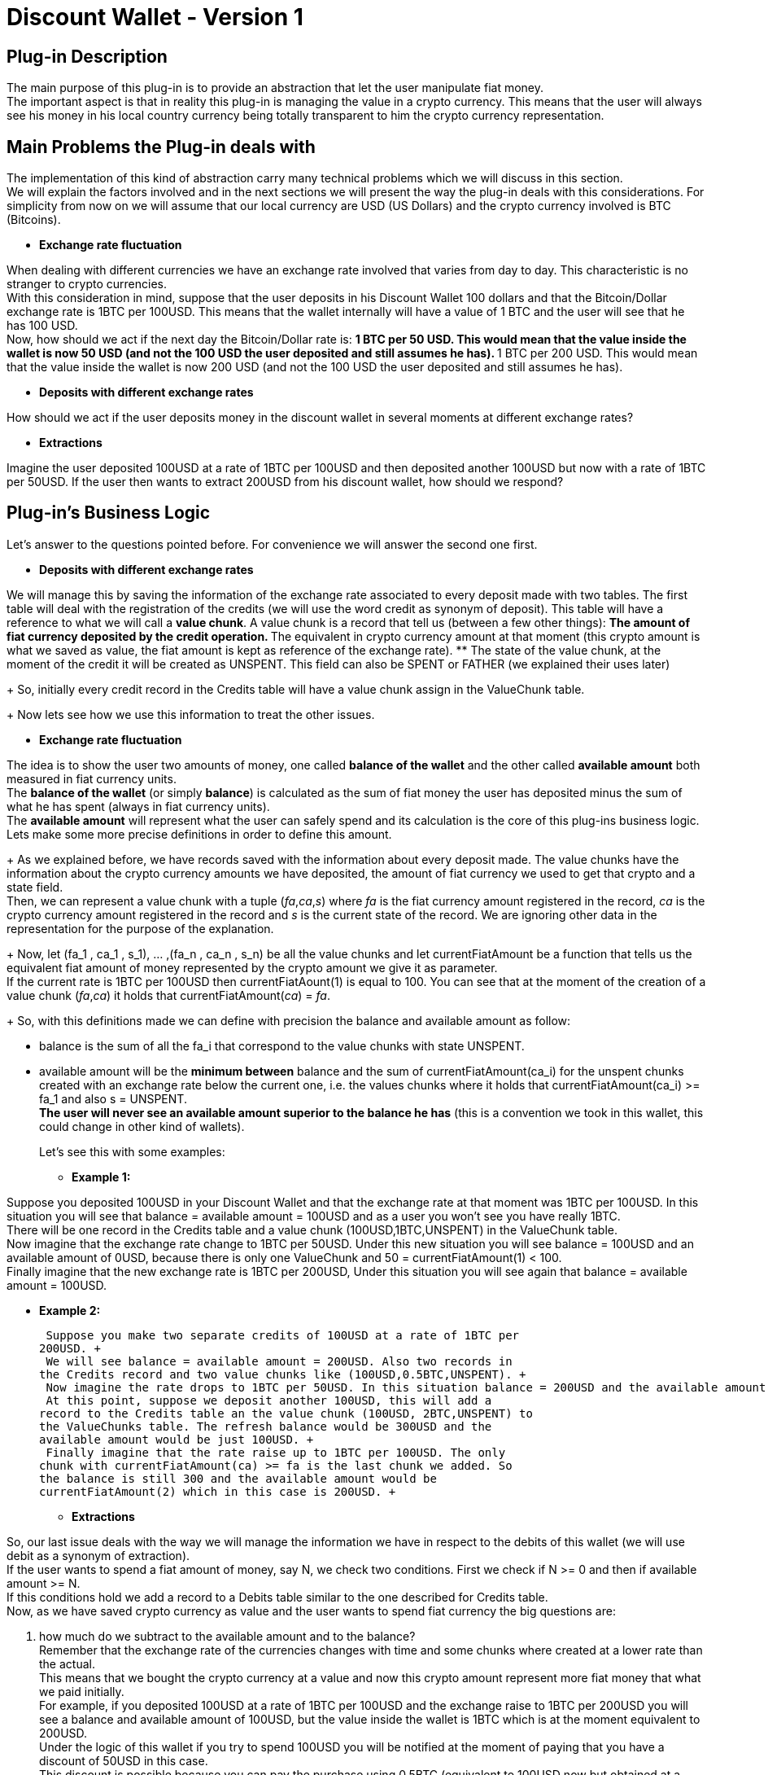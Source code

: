 [[BasicWallet-DiscountWallet-BitDubai-V1]]
= Discount Wallet - Version 1

== Plug-in Description

The main purpose of this plug-in is to provide an abstraction that let
the user manipulate fiat money. +
The important aspect is that in reality this plug-in is managing the
value in a crypto currency. This means that the user will always see his
money in his local country currency being totally transparent to him the
crypto currency representation.

== Main Problems the Plug-in deals with

The implementation of this kind of abstraction carry many technical
problems which we will discuss in this section. +
We will explain the factors involved and in the next sections we will
present the way the plug-in deals with this considerations. For
simplicity from now on we will assume that our local currency are USD
(US Dollars) and the crypto currency involved is BTC (Bitcoins).

* *Exchange rate fluctuation* +

When dealing with different currencies we have an exchange rate involved
that varies from day to day. This characteristic is no stranger to
crypto currencies. +
With this consideration in mind, suppose that the user deposits in his
Discount Wallet 100 dollars and that the Bitcoin/Dollar exchange rate is
1BTC per 100USD. This means that the wallet internally will have a value
of 1 BTC and the user will see that he has 100 USD. +
Now, how should we act if the next day the Bitcoin/Dollar rate is:
** 1 BTC per 50 USD. This would mean that the value inside the wallet is
now 50 USD (and not the 100 USD the user deposited and still assumes he
has).
** 1 BTC per 200 USD. This would mean that the value inside the wallet
is now 200 USD (and not the 100 USD the user deposited and still assumes
he has).

* *Deposits with different exchange rates* +

How should we act if the user deposits money in the discount wallet in
several moments at different exchange rates?

* *Extractions* +

Imagine the user deposited 100USD at a rate of 1BTC per 100USD and then
deposited another 100USD but now with a rate of 1BTC per 50USD. If the
user then wants to extract 200USD from his discount wallet, how should
we respond?

== Plug-in's Business Logic

Let's answer to the questions pointed before. For convenience we will
answer the second one first.

* *Deposits with different exchange rates* +

We will manage this by saving the information of the exchange rate
associated to every deposit made with two tables. The first table will
deal with the registration of the credits (we will use the word credit
as synonym of deposit). This table will have a reference to what we will
call a *value chunk*. A value chunk is a record that tell us (between a
few other things):
** The amount of fiat currency deposited by the credit operation.
** The equivalent in crypto currency amount at that moment (this crypto
amount is what we saved as value, the fiat amount is kept as reference
of the exchange rate).
** The state of the value chunk, at the moment of the credit it will be
created as UNSPENT. This field can also be SPENT or FATHER (we explained
their uses later)
+
So, initially every credit record in the Credits table will have a value
chunk assign in the ValueChunk table.
+
Now lets see how we use this information to treat the other issues.

* *Exchange rate fluctuation* +

The idea is to show the user two amounts of money, one called *balance
of the wallet* and the other called *available amount* both measured in
fiat currency units. +
The *balance of the wallet* (or simply *balance*) is calculated as the
sum of fiat money the user has deposited minus the sum of what he has
spent (always in fiat currency units). +
The *available amount* will represent what the user can safely spend and
its calculation is the core of this plug-ins business logic. +
Lets make some more precise definitions in order to define this
amount.
+
As we explained before, we have records saved with the information about
every deposit made. The value chunks have the information about the
crypto currency amounts we have deposited, the amount of fiat
currency we used to get that crypto and a state field. +
Then, we can represent a value chunk with a tuple (_fa_,_ca_,_s_) where _fa_ is the
fiat currency amount registered in the record, _ca_ is the crypto
currency amount registered in the record and _s_ is the current state of
the record. We are ignoring other data in the representation for the
purpose of the explanation.
+
Now, let (fa_1 , ca_1 , s_1), ... ,(fa_n , ca_n , s_n) be all the value
chunks and let currentFiatAmount be a function that tells us the
equivalent fiat amount of money represented by the crypto amount we give
it as parameter. +
If the current rate is 1BTC per 100USD then
currentFiatAount(1) is equal to 100. You can see that at the moment of
the creation of a value chunk (_fa_,_ca_) it holds that
currentFiatAmount(_ca_) = _fa_.
+
So, with this definitions made we can define with precision the balance
and available amount as follow: +

** balance is the sum of all the fa_i that correspond to the value
chunks with state UNSPENT.
** available amount will be the *minimum between* balance and the sum of
currentFiatAmount(ca_i) for the unspent chunks created with an exchange
rate below the current one, i.e. the values chunks where it holds that
currentFiatAmount(ca_i) >= fa_1 and also s = UNSPENT. +
*The user will never see an available amount superior to the balance he
has* (this is a convention we took in this wallet, this could change in
other kind of wallets).
+
Let's see this with some examples: +

*** *Example 1:* +

Suppose you deposited 100USD in your Discount Wallet and that the
exchange rate at that moment was 1BTC per 100USD. In this situation you
will see that balance = available amount = 100USD and as a user you
won't see you have really 1BTC. +
There will be one record in the Credits table and a value chunk
(100USD,1BTC,UNSPENT) in the ValueChunk table. +
Now imagine that the
exchange rate change to 1BTC per 50USD. Under this new situation you
will see balance = 100USD and an available amount of 0USD, because there
is only one ValueChunk and 50 = currentFiatAmount(1) < 100. +
 Finally imagine that the new exchange rate is 1BTC per 200USD, Under
this situation you will see again that balance = available amount =
100USD.

*** *Example 2:* +

 Suppose you make two separate credits of 100USD at a rate of 1BTC per
200USD. +
 We will see balance = available amount = 200USD. Also two records in
the Credits record and two value chunks like (100USD,0.5BTC,UNSPENT). +
 Now imagine the rate drops to 1BTC per 50USD. In this situation balance = 200USD and the available amount is 0USD. +
 At this point, suppose we deposit another 100USD, this will add a
record to the Credits table an the value chunk (100USD, 2BTC,UNSPENT) to
the ValueChunks table. The refresh balance would be 300USD and the
available amount would be just 100USD. +
 Finally imagine that the rate raise up to 1BTC per 100USD. The only
chunk with currentFiatAmount(ca) >= fa is the last chunk we added. So
the balance is still 300 and the available amount would be
currentFiatAmount(2) which in this case is 200USD. +

* *Extractions* +

So, our last issue deals with the way we will manage the information we
have in respect to the debits of this wallet (we will use debit as a
synonym of extraction). +
If the user wants to spend a fiat amount of money, say N, we check two conditions. First we check if N >= 0 and then if available amount >= N. +
If this conditions hold we add a record to a Debits table similar to the
one described for Credits table. +
Now, as we have saved crypto currency as value and the user wants to
spend fiat currency the big questions are: +
[start=1]
.  how much do we subtract to the available amount and to the balance? +
Remember that the exchange rate of the currencies changes with time and
some chunks where created at a lower rate than the actual. + 
This means that we bought the crypto currency at a value and now this crypto amount
represent more fiat money that what we paid initially. +
For example, if you deposited 100USD at a rate of 1BTC per 100USD and
the exchange raise to 1BTC per 200USD you will see a balance and
available amount of 100USD, but the value inside the wallet is 1BTC
which is at the moment equivalent to 200USD. +
Under the logic of this wallet if you try to spend 100USD you will be
notified at the moment of paying that you have a discount of 50USD in
this case. +
This discount is possible because you can pay the purchase using 0.5BTC (equivalent to 100USD now but obtained at a price of 50USD). Then, the discount will be
getCurrentFiatAmout(0.5) - oldFiatValue(0.5), where oldFiatValue tells
you the equivalent amount of fiat currency that its parameter represent
using the exchange rate of the value chunk (this may be a different rate
than the actual rate as happens in this example).
We would keep a value of 0.5BTC which still represent the remaining original 50USD. The user don't need to know this internal mechanism but can benefit from it. +
*NOTE:* One good question is, why the user does not get a discount of
100USD instead of 50USD? This will be answered in the next paragraphs. +
.  The second question is how do we manage the value chunks to keep the
integrity of the ValueChunks, Debits and Credits tables and be able to
apply this strategy of discounts? +
In the example explained before the value chunk stored of (100USD,
1BTC, UNSPENT) must be changed. We will do this by changing it state to
FATHER and therefore keep in the ValueChunks table the record (100USD,
1BTC, FATHER) representing that it was partially spent and we will also
add two new (children) records. One of the children will be (50USD,
0.5BTC, SPENT) representing the fraction of the original chunk used to
pay the debit. For the other chunk we have two options:
** One is to store (50,0.5,UNSPENT) representing the money kept. In this
case, note that the chunk fiat amount is equivalent to the crypto amount
calculated at the *original father value chunk rate* and not the actual
rate. This would be intuitively thought as if we have just extracted the
100USD needed to pay (using 0.5BTC underneath) and kept the rest without
touching it. +
** As an alternative, we could store as second child value chunk
(100,0.5,UNSPENT), i.e. calculating the fiat amount at the *actual
exchange rate* instead of the father's original rate. We can think this
intuitively as if we have extracted the 200USD of value we had, then
paid the 100USD needed and then deposited back the remaining 100USD at
the actual exchange rate.
+
The difference of this two strategies is:

*** In the second strategy, you will have an apparent higher discount
(because you will have 100USD to add to the balance instead of just
50USD coming from the UNSPENT child chunk), you will also see an
available amount of 100USD instead of 50USD. +
The disadvantage is that if the exchange rate goes down, say to 1BTC per
150USD, the value chunk will not be available until the rate go back to
1BTC per 200USD or higher.
*** In the first approach (the one we followed in this implementation)
the value chunk will be available for the case of the rate going down to
1BTC per 150USD. So you still can have a discount in the future with the
chunk. The main advantage is that at this rate you will have this chunk
available for a debit. +
The disadvantage is that the discount will probably be lower and the
lower balance of the wallet will restrict the available amount to spend.
+
Our conclusion is that real day to day use should provide the
information to decide which approach is the best. For now, we will take
the one described first.

So, let's try to formalize the algorithm to implement this logic. We need
to calculate the discount and to modify the ValueChunks table to reflect
the debit in the way explained answering the question 2.

Lets begin as usual with some definitions used in the algorithm:

* amount to spend: N +
* actual value chunk being analysed: vc, we will use the notation that
vc is the tuple (fa,ca,state) where:
** fa is the fiat amount of the value chunk +
** ca is the crypto amount of the value chunk +
** state is the state of the value chunk +
* The discount acumulated: discount (initialy set to 0)
* getCurrentFiatAmount: a function that given a crypto amount of
currency it returns the equivalent fiat amount at *the current* exchange
rate.
* getCurrentCryptoAmount: a function that given a fiat amount of
currency it returns the equivalent crypto amount at *the current*
exchange rate.
* oldFiatValue: a funtion that given a crypto amount of currency, it
returns the equivalent fiat amount calculated at the *original father
chunk exchange rate*
+

//^

Now we can write the algorithm

1. Check that N >= 0, if not we end the execution with an error message
2. Check that the available amount >= N, if not end the execution with
an error message
3. Take the chunks from the ValueChunks table with state UNSPENT and
store them in a list.
4. Sort the chunks of the list putting the chunks generated at lower
exchange rate at the beginning of the list. The exchange rate of a chunk
(fa,ca,state) is equal to the quotient fa/ca.
5. Now iterate over this sorted list until you N is 0 (this condition
will eventually hold because of the steps 1 and 2). Inside this loop
proceed as follow:

---------------------------------------------------------------------------------------
         if(N >= getCurrentFiatAmount(ca))
             N = N - getCurrentFiatAmount(ca)
             discount = discount + (getCurrentFiatAmount(ca) - fa)
             vc = (fa,ca,SPENT) // vc state is updated to SPENT 
         else
             let
                  ca1 = getCurrentCryptoAmount(N)
                  ca2 = ca - ca1
                  fa1 = oldFiatValue(ca1) // the amount represented by ca1
                                          // calculated at the original father's rate
                  fa2 = oldFiatValue(ca2) // the amount represented by ca2 
                                          // calculated at the original father's rate
             in
                  vc = (fa,ca,FATHER) // vc state is updated to PARENT
                  
                  // We add two new value chunks vc1 and vc2 
                  // to the ValueChunks table (the children of vc)
                  vc1 = (fa1 , ca1 , SPENT)
                  vc2 = (fa2 , ca2 , UNSPENT)
                  discount = discount + (getCurrentFiatAmount(ca1) - oldFiatValue(ca1))
                  N = 0
             end // end of let
         end // end of if-else
---------------------------------------------------------------------------------------

Here we finished the explanation behind the business logic of this
module. The rest of this document talks about the source code structure
and implementation issues. During this explanation we have simplified
some details to make the ideas clearer. Some of this details that we
should remark are:

* The crypto currency can be different from Bitcoin, but a single wallet
will work with only one type of crypto currency from the beginning of it
existence to the end.
* The same observation holds for fiat currency. A wallet can use other
currencies different than the US dollar but it will manage only one kind
of fiat currency.
* The fiat and crypto currency amounts are represented in long integers
to avoid trouble with the precision of floating point representation.
For example, 1 USD is stored as 1000 thousandths of a dollar, and 1BTC
is stored as 100.000.000 units called satoshis. In this way we avoid
dealing with decimals in many (but unfortunately not all) calculations.
* The tables described (Credits, Debits and ValueChunks tables) have a
few more data than mentioned.
* The functions presented for conversions between fiat and crypto
currencies have more parameters than explained and slightly different
names too.
* In the actual implementation the conversions will probably bring
decimals to the currencies representations. This must be treated with
care. So we will see in the actual code conversion functions that round
decimals up and down applied depending on the convenience of the
situation. The next section will explain those decisions and some
improvement to the implementation of this algorithm. The rule of thumb
to follow in this module is: No matter what is the problem, *always keep
a consistent relation between the balance, available amount and internal
information stored in the wallet*. +
For more information about the conversions functions see their
documentation in the Definitions Layer

== Implementation Notes

In this section we try to explain how we can refine the specification
given on the previous section and treat some of its problems. +
The main problem to notice is that in the case of a debit, we will have
to update the ValueChunks table. If we consume an entire value chunk it
does not bring any apparent problem (we just need to mark the chunk as
SPENT). But, there is a possibility that we may need to spend only part
of a chunk and that will bring the creation of two new value chunks. The
problem with this is that in our implementation for a chunk (fa,ca,s) we
have fa and ca (the fiat amount and crypto amount of the chunk
respectively) represented as long integers, but despite the conversion
functions (getCurrentFiatAmount, oldFiatValue, etc.) will give us a long
integer, that integer will be an approximation of the real value (i.e.
the long will possibly lose the decimals of the real result of the
conversion).

This means that we will probably need to deal on how to manage those
decimal "lost". Lets attack this problem.

In the implementation we have as a parameter the crypto amount that is
the equivalent to N, lets call it cryptoToPay. A good idea would be to
reduce (or eliminate) the application of this error problematic methods,
lets see if we can use cryptoToPay to achieve this goal.

In the first branch of the if statement we have three uses of
getCurrentFiatAmount.

------------------------------------------------------------------
         if(N >= getCurrentFiatAmount(ca))
             N = N - getCurrentFiatAmount(ca)
             discount = discount + (getCurrentFiatAmount(ca) - fa)
             vc = (fa,ca,SPENT) // vc state is updated to SPENT 
------------------------------------------------------------------

We need a long integer in the three appearances of the function. First,
We can replace the if condition N >= getCurrentFiatAmount(ca) with the
precise one cryptoToPay >= ca.

Now we could round down the other two numbers. This would imply that we
will tell the user that the discount was lower than what it really was,
although this does not harm the integrity of the information stored it
is not the best solution and also bring other issues like problems with
the else branch of this if statement. +
So, the better solution is to not only stop accumulating the discount,
but also avoid subtracting to N an inaccurate amount (now the if
condition is based on cryptoToPay, so we don't need to modify N any
more). We will instead just add up the fiat amounts of the chunks used
to pay and simply calculate the discount as N - spent, where spent
represent the result of the said sum. With this modifications and adding
the line cryptoToPay = cryptoToPay - ca, the implementation version of
this branch will be

----------------------------------------------------------------
         if(cryptoToPay >= ca)
             cryptoToPay = cryptoToPay - ca
             spent = spent + fa
             vc = (fa,ca,SPENT) // vc state is updated to SPENT 
----------------------------------------------------------------

In the else branch of the if statement we will need more care.

---------------------------------------------------------------------------------------
         else
             let
                  ca1 = getCurrentCryptoAmount(N)
                  ca2 = ca - ca1
                  fa1 = oldFiatValue(ca1)
                  fa2 = oldFiatValue(ca2)
             in
                  vc = (fa,ca,FATHER) // vc state is updated to PARENT
                  // We add two new value chunks vc1 and vc2 
                  // to the ValueChunks table (the children of vc)
                  vc1 = (fa1 , ca1 , SPENT)
                  vc2 = (fa2 , ca2 , UNSPENT)
                  discount = discount + (getCurrentFiatAmount(ca1) - oldFiatValue(ca1))
                  N = 0
             end // end of let
---------------------------------------------------------------------------------------

* We can avoid using getCurrentCryptoAmount to calculate ca1 and simply
write ca1 = cryptoToPay. +
* The discount line can be deleted as mentioned before. +
* fa2 can be calculated as fa2 = fa - fa1.

So now we only have only one tricky method application instead of the
original 8. How should we deal with this one? If we round down the user
will see a higher discount and we will alter a little bit the exchange
rate of vc2. The opposite will happen if we round up the result of
oldFiatValue(ca1). In both cases the balance of the wallet will stay
consistent, so we choose to simply round down the number.

NOTE: This approach "simulates" that we have "created
money", and is important to think about this. The "real money" is what
has value, and the value in this wallet is the crypto currency (which we
haven't rounded, not even once). This extra amount of fiat money added
to the balance won't bring any problem because it won't be available to
spend until exchange rate increase proportionally in order to pay for
the increased amount, i.e. if we call the increased amount produced by
the rounding increasedAmount we have that the second child chunk vc2
ends up being (oldFiatValue(ca2) + increasedAmount , ca2 , UNSEPENT),
and to be considered as part of the available amount the exchange rate
needs to go up in order to satisfy getCurrentFiatAmount(ca2) >=
oldFiatValue(ca2) + increasedAmount, so the increasedAmount will be
covered by real value.

The final approach of the implementation will then be (steps 1 and 2 can
still use N):

1. Check that N >= 0, if not we end the execution with an error message
2. Check that the available amount >= N, if not end the execution with an error message
3. Take the chunks from the ValueChunks table with state UNSPENT and store them in a list.
4. Sort the chunks of the list putting the chunks generated at lower exchange rate at the beginning of the list. The exchange rate of a chunk (fa,ca,state) is equal to the quotient fa/ca.
5. Now iterate over this sorted list until you cryptoToPay is 0 (this condition will eventually hold because of the steps 1 and 2). Inside this loop proceed as follow:

----------------------------------------------------------------------
         if(cryptoToPay >= ca)
             cryptoToPay = cryptoToPay - ca
             spent = spent + fa
             vc = (fa,ca,SPENT) // vc state is updated to SPENT 
         else
             let
                  ca1 = cryptoToPay
                  ca2 = ca - ca1
                  fa1 = oldFiatValueRoundedDown(ca1)
                  fa2 = fa - fa1
             in
                  vc = (fa,ca,FATHER) // vc state is updated to PARENT
                  // We add two new value chunks vc1 and vc2 
                  // to the ValueChunks table (the children of vc)
                  vc1 = (fa1 , ca1 , SPENT)
                  vc2 = (fa2 , ca2 , UNSPENT)
                  cryptoToPay = 0
                  spent = spent + fa1
             end // end of let
----------------------------------------------------------------------

[start=6]
. Outside the loop, calculate the discount as 

--------------------------------
            discount = N - spent
--------------------------------


== Possible improvements and other considerations

1.  Notice that the only chunk that could be partially spent is the last
chunk used to pay the credit, i.e. the one where
+
N < getCurrentFiatAmount(ca) or more precisely cryptoToPay < ca
+
So, we would like to avoid or at least minimize the occurrence of this
situation. Under this idea, a good strategy would be that given a
deposit of an amount fa of fiat currency and its corresponding amount ca
of crypto currency, instead of storing one value chunk (fa,ca,UNSPENT)
we can add k chunks of the form (fa/k,ca/k,UNSPENT) where k = gcd(ca,fa)
(greatest common divisor of ca and fa).
2.  The last idea will put many "identical" chunks in the
ValueChunksTable. We can improve the representation by adding a field to
the chunk that tells the number of chunks with this values i.e. store
(fa/k, ca/k , UNSPENT , k) with k = gcd(ca,fa) instead of k chunks
(ca,fa,UNSPENT).
3.  We should consider the effect of reducing the size of the numbers
with strategies like the one described with respect to the rounding
errors brought by the conversion methods.
4.  We can implement the second alternative mentioned about how to
refresh the ValueChunksTable when we have to break a chunk to spend it.
We could even let an agent change the strategy dynamically.

== TODO and Other Notes

.Think
* ¿Cada cuanto se actualiza el index the intercambios?
* ¿qué hacer si entre la consulta sobre el descuento y la compra efectiva la tasa de cambio varía? Esto podría verse como algo raro en la Discount Wallet.
* En la actualización de las tablas al romper un chunk.
  Le coloco que el credit que creó a los hijos es el del padre o lo dejo null?
* Precios de compra y de venta, interfaz de CryptoIndexManager
* Qué significa el timestamp de un value chunk?
  Si es el momento de creación entonces hay que cambiar que en el debit que 
  implementé no se modifique el timestamp de los value chunks originales  



.TODO
* All the logic described here is already implemented.
* To finish the implementation we need to correct the pluginRoot, also
the databaseFactory (it should try to open the database before creating
it) 
